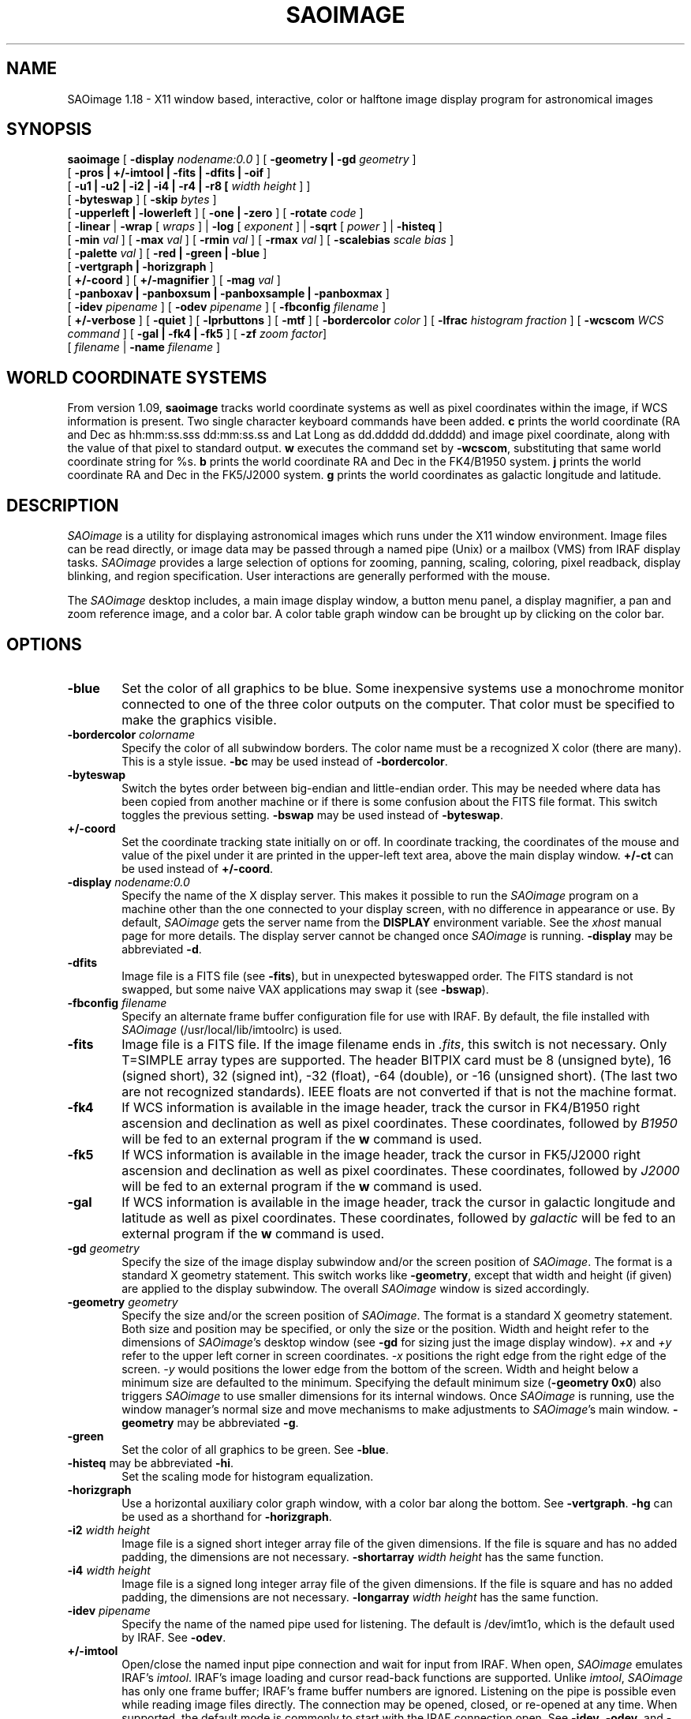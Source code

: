 .TH SAOIMAGE 1 "9 Feb 1996"
.SH NAME
SAOimage 1.18 \- X11 window based, interactive, color or halftone image display
program for astronomical images
.SH SYNOPSIS
.B saoimage
[ \fB-display \fInodename:0.0 \fR]
[ \fB-geometry | -gd \fIgeometry \fR]
.ti +0.5i
[ \fB-pros | +/-imtool | -fits | -dfits | -oif \fR]
.ti +0.5i
[ \fB-u1 | -u2 | -i2 | -i4 | -r4 | -r8 [ \fIwidth height \fR] ] 
.ti +0.5i
[ \fB-byteswap \fR]
[ \fB-skip \fIbytes \fR]
.ti +0.5i
[ \fB-upperleft | -lowerleft \fR]
[ \fB-one | -zero \fR]
[ \fB-rotate \fIcode \fR]
.ti +0.5i
[ \fB-linear \fR| \fB-wrap \fR[ \fIwraps \fR] |
\fB-log \fR[ \fIexponent \fR] | \fB-sqrt \fR[ \fIpower \fR] | \fB-histeq \fR]
.ti +0.5i
[ \fB-min \fIval \fR]
[ \fB-max \fIval \fR]
[ \fB-rmin \fIval \fR]
[ \fB-rmax \fIval \fR]
[ \fB-scalebias \fIscale bias \fR]
.ti +0.5i
[ \fB-palette \fIval \fR]
[ \fB-red | -green | -blue \fR]
.ti +0.5i
[ \fB-vertgraph | -horizgraph \fR]
.ti +0.5i
[ \fB+/-coord \fR]
[ \fB+/-magnifier \fR]
[ \fB-mag \fIval \fR]
.ti +0.5i
[ \fB-panboxav | -panboxsum | -panboxsample | -panboxmax \fR]
.ti +0.5i
[ \fB-idev \fIpipename \fR]
[ \fB-odev \fIpipename \fR]
[ \fB-fbconfig \fIfilename \fR]
.ti +0.5i
[ \fB+/-verbose \fR]
[ \fB-quiet \fR]
[ \fB-lprbuttons \fR]
[ \fB-mtf \fR]
[ \fB-bordercolor \fIcolor \fR]
[ \fB-lfrac \fIhistogram fraction \fR]
[ \fB-wcscom \fIWCS command \fR]
[ \fB-gal | -fk4 | -fk5 \fR]
[ \fB-zf \fIzoom factor\fR]
.ti +0.5i
[ \fIfilename\fR | \fB-name \fIfilename \fR] 
.SH WORLD COORDINATE SYSTEMS
From version 1.09, \fBsaoimage\fR tracks world coordinate systems as well
as pixel coordinates within the image, if WCS information is present.
Two single character keyboard commands have been added.  \fBc\fR prints
the world coordinate (RA and Dec as hh:mm:ss.sss dd:mm:ss.ss and Lat
Long as dd.ddddd dd.ddddd) and image pixel coordinate, along with the
value of that pixel to standard output.  \fBw\fR executes the command
set by \fB-wcscom\fR, substituting that same world coordinate string for %s.
\fBb\fR prints the world coordinate RA and Dec in the FK4/B1950 system.
\fBj\fR prints the world coordinate RA and Dec in the FK5/J2000 system.
\fBg\fR prints the world coordinates as galactic longitude and latitude.
.SH DESCRIPTION
\fISAOimage\fR
is a utility for displaying astronomical images which runs under the
X11 window environment.  Image files can be read directly, or image data
may be passed through a named pipe (Unix) or a mailbox (VMS) from
IRAF display tasks.  \fISAOimage\fR
provides a large selection of options for zooming, panning, scaling,
coloring, pixel readback, display blinking, and region specification.
User interactions are generally performed with the mouse.
.LP
The \fISAOimage\fR
desktop includes, a main image display window, a button menu panel, a
display magnifier, a pan and zoom reference image, and a color bar.
A color table graph window can be brought up by clicking on the color
bar.
.SH OPTIONS
.TP 0.6i
.B -blue
Set the color of all graphics to be blue.
Some inexpensive systems use a monochrome monitor connected to
one of the three color outputs on the computer.  That color must
be specified to make the graphics visible.
.TP 0.6i
\fB-bordercolor \fIcolorname\fR
Specify the color of all subwindow borders.  The color name must be a
recognized X color (there are many).  This is a style issue.
\fB-bc\fR may be used instead of \fB-bordercolor\fR.
.TP 0.6i
.B -byteswap
Switch the bytes order between big-endian and little-endian
order.  This may be needed where data has been copied from
another machine or if there is some confusion about the FITS
file format.  This switch toggles the previous setting.
\fB-bswap\fR may be used instead of \fB-byteswap\fR.
.TP 0.6i
.B +/-coord
Set the coordinate tracking state initially on or off.  In coordinate
tracking, the coordinates of the mouse and value of the pixel under it
are printed in the upper-left text area, above the main display window.
\fB+/-ct\fR can be used instead of \fB+/-coord\fR.
.TP 0.6i
\fB-display \fInodename:0.0\fR
Specify the name of the X display server.  This makes it
possible to run the \fISAOimage\fR program on a machine other than
the one connected to your display screen, with no difference
in appearance or use.  By default, \fISAOimage\fR gets the server name from
the \fBDISPLAY\fR environment variable.  See the \fIxhost\fR manual page
for more details.  The display server cannot be changed once
\fISAOimage\fR is running.
\fB-display\fR may be abbreviated \fB-d\fR.
.TP 0.6i
.B -dfits
Image file is a FITS file (see \fB-fits\fR), but in unexpected byteswapped
order.  The FITS standard is not swapped, but some naive VAX
applications may swap it (see \fB-bswap\fR).
.TP 0.6i
\fB-fbconfig \fIfilename\fR
Specify an alternate frame buffer configuration file for use with IRAF.
By default, the file installed with \fISAOimage\fR (/usr/local/lib/imtoolrc)
is used.
.TP 0.6i
.B -fits
Image file is a FITS file.  If the image filename ends in \fI.fits\fR,
this switch is not necessary.  Only T=SIMPLE array types are
supported.  The header BITPIX card must be 8 (unsigned byte), 16
(signed short), 32 (signed int), -32 (float), -64 (double), or
-16 (unsigned short).  (The last two are not recognized standards).
IEEE floats are not converted if that is not the machine format.
.TP 0.6i
\fB-fk4\fR
If WCS information is available in the image header, track the cursor
in FK4/B1950 right ascension and declination as well as pixel coordinates.
These coordinates, followed by \fIB1950\fR will be fed to an external
program if the \fBw\fR command is used.
.TP 0.6i
\fB-fk5\fR
If WCS information is available in the image header, track the cursor
in FK5/J2000 right ascension and declination as well as pixel coordinates.
These coordinates, followed by \fIJ2000\fR will be fed to an external
program if the \fBw\fR command is used.
.TP 0.6i
\fB-gal\fR
If WCS information is available in the image header, track the cursor
in galactic longitude and latitude as well as pixel coordinates.
These coordinates, followed by \fIgalactic\fR will be fed to an external
program if the \fBw\fR command is used.
.TP 0.6i
\fB-gd \fIgeometry\fR
Specify the size of the image display subwindow and/or the
screen position of \fISAOimage\fR.  The format is a standard X
geometry statement.  This switch works like \fB-geometry\fR, except
that width and height (if given) are applied to the display
subwindow.  The overall \fISAOimage\fR window is sized accordingly.
.TP 0.6i
\fB-geometry \fIgeometry\fR
Specify the size and/or the screen position of \fISAOimage\fR.
The format is a standard X geometry statement.  Both size and
position may be specified, or only the size or the position.
Width and height refer to the dimensions of \fISAOimage\fR's
desktop window (see \fB-gd\fR for sizing just the image display window).
\fI+x\fR and \fI+y\fR refer to the upper left corner in screen coordinates.
\fI-x\fR positions the right edge from the right edge of the screen.
\fI-y\fR would positions the lower edge from the bottom of the screen.
Width and height below a minimum size are defaulted to the minimum.
Specifying the default minimum size (\fB-geometry 0x0\fR) also triggers
\fISAOimage\fR to use smaller dimensions for its internal windows.
Once \fISAOimage\fR is running, use the window
manager's normal size and move mechanisms to make adjustments
to \fISAOimage\fR's main window.
\fB-geometry\fR may be abbreviated \fB-g\fR.
.TP 0.6i
.B -green
Set the color of all graphics to be green.  See \fB-blue\fR.
.TP 0.6i
\fB-histeq\fR may be abbreviated \fB-hi\fR.
Set the scaling mode for histogram equalization.
.TP 0.6i
.B -horizgraph
Use a horizontal auxiliary color graph window, with a color
bar along the bottom.  See \fB-vertgraph\fR.
\fB-hg\fR can be used as a shorthand for \fB-horizgraph\fR.
.TP 0.6i
\fB-i2 \fIwidth height\fR
Image file is a signed short integer array file of the given
dimensions.  If the file is square and has no added padding, the
dimensions are not necessary.
\fB-shortarray \fIwidth height\fR has the same function.
.TP 0.6i
\fB-i4 \fIwidth height\fR
Image file is a signed long integer array file of the given
dimensions.  If the file is square and has no added padding, the
dimensions are not necessary.
\fB-longarray \fIwidth height\fR has the same function.
.TP 0.6i
\fB-idev \fIpipename\fR
Specify the name of the named pipe used for listening.  The
default is /dev/imt1o, which is the default used by IRAF.
See \fB-odev\fR.
.TP 0.6i
.B +/-imtool
Open/close the named input pipe connection and wait for input from IRAF.
When open, \fISAOimage\fR emulates IRAF's \fIimtool\fR.
IRAF's image loading and cursor read-back functions are supported.
Unlike \fIimtool\fR, \fISAOimage\fR has only one frame buffer; IRAF's
frame buffer numbers are ignored.  Listening on the pipe is possible
even while reading image files directly.  The connection may be opened,
closed, or re-opened at any time.  When supported, the default mode is
commonly to start with the IRAF connection open.  See \fB-idev\fR,
\fB-odev\fR, and \fB-pros\fR.
.TP 0.6i
\fB-lfrac \fR[\fIfraction of histogram numerical peak\fR]
Set the linear scaling limits to the values where the pixel
value distribution is at a given fraction of its peak
.TP 0.6i
.B -linear
Set the scaling mode to linear.
.TP 0.6i
\fB-log \fR[\fIexponent for exponential curve\fR]
Set the scaling mode to log (exponential), and set the exponent
for the curve function
.EQ
e sup n
.EN
if given.
.TP 0.6i
.B -lowerleft
First pixel in file represents the lower left of the image,
assuming the lines of input run left to right on the screen.
This is the IRAF standard and the \fISAOimage\fR default.
See \fB-rotate\fR, \fB-upperleft\fR, and \fB-zero\fR.
\fB-lowerleft\fR may be abbreviated \fB-ll\fR.
.TP 0.6i
.B -lprbuttons
Include the button menu in the hardcopy image (only on color
workstations).  The default on color workstations includes the
area above the button panel, but excludes the buttons.
.TP 0.6i
\fB-mag \fImagnification\fR
Set the magnification factor of the magnifier.  This
factor relates the magnifier to the magnification of the
display window.  The default is 4; the magnifier magnifies
the image to 4 times the magnification of the main display
window (but never less than zoom 1 of the original data).
.TP 0.6i
.B +/-magnifier
Set the magnifier tracking state initially on or off.  With magnifier
tracking, the magnifier window is continuously updated to show
a magnification of the image the image under the mouse.
\fB+/-mt\fR can be used instead of \fB+/-magnifier\fR.
.TP 0.6i
\fB-max \fR[\fImax val\fR]
Set the maximum for the image value range used to compute
scaling.  The default is to take the maximum from the image
shown in the display window.
\fB-max\fR with no value resets the
default.  If the maximum value in the displayed image is
lower than the given maximum, the image's maximum vale is
used for the scaling range.
.TP 0.6i
\fB-min \fR[\fImin val\fR]
Set the minimum for the image value range used to compute
scaling.  The default is to take the minimum from the image
shown in the display window. 
\fB-min\fR with no value resets the
default.  If the minimum value in the displayed image is
higher than the given minimum, the image's minimum vale is
used for the scaling range.
.TP 0.6i
.B -mtf
Give the button panel a chiseled look popularized by HP's widget
set.  This appearance may contrast less with other applications
being used at the same time.
.TP 0.6i
\fB-name \fIfilename\fR
This switch is only needed if the filename starts with a number
or might otherwise be recognized as a switch.
.TP 0.6i
\fB-odev \fIpipename\fR
Specify the name of the named pipe used for sending feedback.
The default is /dev/imt1i, which is the default used by IRAF.
See \fB-idev\fR.
.TP 0.6i
.B -oif
Image file is an IRAF image header file in OIF format.  If the
image filename ends in \fI.imh\fR, this switch is not necessary.
IRAF STF and QPOE formats are not supported.  Complex data cannot be
handled.  The data must have at least 2 dimensions.  Only the first
plane of multidimensional images is read.  The data file is read
directly by \fISAOimage\fR (see \fB-imtool\fR and \fB-pros\fR).
.TP 0.6i
.B -one
The file coordinate of the first pixel is (1,1).  The real coordinates
of the center of the first pixel are (1.0,1.0).  This is
the IRAF standard and the default for \fISAOimage\fR.
The second pixel is (2,1).  See \fB-zero\fR.
.TP 0.6i
\fB-palette \fInumber\fR
Specify the number of read/write color cells to reserve.  On
color workstations, \fISAOimage\fR
reserves color cells in the default colormap for its own use. 
\fISAOimage\fR reserves as many color cells as it can get, up to the number
given (the default is 200).  If the number given is negative,
\fISAOimage\fR comes up in overlay mode, using 1/2 + 2 of the color
cells for overlays and graphics.  In verbose mode (see \fB-verbose\fR),
\fISAOimage\fR tells you how many cells it is able to use for display
colors.  This number can be re-entered at run-time, unless
\fB-palette 1\fR is given, in which case \fISAOimage\fR stays in halftone mode.
\fB-p\fR is an acceptable shorthand for \fB-palette\fR.
.TP 0.6i
\fB-panboxav | -panboxsum | -panboxsamp | -panboxmax\fR
These switches select the kind of image reduction used to fit
a picture of the entire image into the pan window.  Each pixel
is computed from a block of image pixels by averaging, summing,
sampling, or taking the maximum.  The default is to show the
maximum from each block.  When zooming in the main display
involves reduction, subsampling is always used.
.TP 0.6i
.B -pros
Virtually identical to the \fB+imtool\fR switch.
The difference occurs when the user writes the saved
regions to a disk file.  \fIimtool\fR emulation includes writing
only an IRAF list file giving center coordinates only.  With
\fB-pros\fR, \fISAOimage\fR's normal region descriptor file will be
written in place of the simpler list file.  One may switch between
this mode and \fB+imtool\fR, or close the IRAF connection with
\fB-imtool\fR.
.TP 0.6i
.B -quiet
Disable verbose mode;\fB-q\fR may also be used.  See \fB-verbose\fR.
.TP 0.6i
\fB-r4 \fIwidth height\fR
Image file is a real*4 array file of the given dimensions.
If the file is square and has no added padding, the dimensions
are not necessary.
\fB-floatarray \fIwidth height\fR has the same function.
.TP 0.6i
\fB-r8 \fIwidth height\fR
Image file is a real*8 array file of the given dimensions.
If the file is square and has no added padding, the dimensions
are not necessary.
\fB-doublearray \fIwidth height\fR has the same function.
.TP 0.6i
.B -red
Set the color of all graphics to be red.  See \fB-blue\fR.
.TP 0.6i
\fB-rmax \fR[\fImax val\fR]
Set maximum value for reading from the image file.  This value
is used as the maximum value when images are pre-scaled to fit
the 16 bit (signed short) working buffer.
.TP 0.6i
\fB-rmin \fR[\fImin val\fR]
Set minimum value for reading from the image file.  This value
is used as the minimum value when images are pre-scaled to fit
the 16 bit (signed short) working buffer.
.TP 0.6i
\fB-rotate \fI1,2,or 3\fR
Rotate the image 90, 180, or 270 degrees (respectively) before
displaying it.  Rotation is applied after conversion to a lower
left coordinate system (\fB-ll\fR) if such conversion is also requested.
This is useful for images when the CCD was not mounted North-up.
\fB-rot\fR can be used as a shorthand for \fB-rotate\fR.
.TP 0.6i
\fB-scalebias \fIscale bias\fR
The data in the image file should be scaled and biased to get
the true image value (TrueValue = (scale * FileValue) + bias).
This cannot be used with the
\fB-fits\fR image type (scale and bias
are in the FITS header), nor with
\fB-imtool\fR or \fB-pros\fR (they are passed by IRAF).
\fB-sb\fR is a shorthand for \fB-scalebias\fR.
.TP 0.6i
\fB-skip \fIbytes\fR
Skip over the given number of bytes at the head of the file before
reading	data.  This is used to skip header information or the first
image if two images are stored in one file.
\fB-header\fR and \fB-sk\fR are aliases for \fB-skip\fR.
.TP 0.6i
\fB-sqrt \fR[\fIinverse of exponent for geometric curve\fR]
Set the scaling function to square root (geometric), and set the
inverse of the exponent for the
.EQ
x sup {1/n}
.EN
curve, if given.
.TP 0.6i
\fB-u1 \fIwidth height\fR
Image file is an unsigned byte array file of the given dimensions.
If the file is square and has no added padding, the dimensions
are not necessary.
\fB-chararray \fIwidth height\fR has the same function.
.TP 0.6i
\fB-u2 \fIwidth height\fR
Image file is a unsigned short integer array file of the given
dimensions.  If the file is square and has no added padding, the
dimensions are not necessary.
\fB-ushortarray \fIwidth height\fR has the same function.
.TP 0.6i
.B -upperleft
First pixel in file represents the upper left of the image,
assuming the lines of input run left to right on the screen
(see \fB-rotate\fR and \fB-lowerleft\fR).
This switch does not override IRAF WCS image coordinates.
\fB-upperleft\fR may be abbreviated \fB-ul\fR.
.TP 0.6i
.B +/-verbose
Set \fIverbose\fR mode on or off.  In verbose mode,
informative statements are
printed to the terminal window when various actions are taken.
The default mode is to be verbose.
\fB+/-v\fR can be used instead of \fB+/-verbose\fR.
.TP 0.6i
.B -vertgraph
Use a vertical auxiliary color graph window, with a color bar
along the left side.  See \fB-horizgraph\fR.
\fB-vg\fR can be used as a shorthand for \fB-vertgraph\fR.
.TP 0.6i
\fB-wcscom \fR[\fIformat for command to be executed\fR]
Set the command to be executed when the \fBw\fR key is struck, where
the world coordinates are substituted for %s in the string.  Underscores
should be used instead of spaces.
.TP 0.6i
\fB-wrap \fR[\fInumber of wraps within scaling range\fR]
Set the scaling mode to wrapped linear, and set the number of
wraps for this mode, if given.
.TP 0.6i
.B -zero
The file coordinate of the first pixel is (0,0).  The real coordinates
of the center of the first pixel are (0.5,0.5) which makes the
very edge (0,0).  This is the standard coordinate system for image
displays, but not the default for \fISAOimage\fR.
The second pixel is indexed (1,0).  See \fB-one\fR.
.TP 0.6i
.B -zf \fIzoom factor\fR
Zoom the initial display of the image by \fIzoom factor\fR.  A number
larger than one makes the image larger by that factor, using that many
display pixels per image pixel.  A fractional \fIzoom factor\fR
displays that the image with that fraction of a display pixel per image
pixel.
.SH USAGE
Refer to the \fISAOimage User Manual\fR
for detailed descriptions of all functions.
.LP
Most control actions take place within the context of a mode.  Modes
are selected by clicking on menu buttons in the top row of the button
panel.  Each menu mode brings up its own submenu buttons (the lower
row in the button panel) for mode specific selections.  Actions and
submodes are selected by clicking on buttons in the submenu row of
the menu panel.
.LP
The mouse controls specific functions in both the main display
window and the pan/zoom window.  In the main display window, the
function of the mouse is determined by the mode and submode
selections from the button menu.  The function can also be recognized
by the appearance of the mouse pointer icon.
.LP
The button interface is designed to be user friendly.  The user
is encouraged to try any and all buttons to become familiar with
their functions.  To exit, use the
\fIQUIT\fR button in the
\fIetc\fR submenu (click on \fIetc\fR, then click on \fIQUIT\fR).
.SS Reading images
To read an image directly from a file, give its name anywhere on the
command line.  The
.B -name
switch is needed only when the image file name could be mistaken for a
number or switch.  \fISAOimage\fR recognizes the \fI.fits\fR and \fI.imh\fR
filename suffixes as belonging to FITS and IRAF OIF
files.  All other file types must be specified by an appropriate file type
switch.
.LP
Raw array file types must be specified by an array data type switch
(\fB-u1\fR, \fB-u2\fR, \fB-i2\fR, \fB-i4\fR, \fB-r4\fR, \fB-r8\fR)
followed by width and height dimensions.
To skip over a file header, use the \fB-sk\fR
switch followed by the number of bytes.  This can also be used to skip
over entire images, if more than one are stored in the same file.
.SS Use with IRAF
To emulate \fIimtool\fR
and communicate with IRAF tasks, use either the \fB-imtool\fR or \fB-pros\fR
switch.  The two switches indicate which file format to use in recording
saved cursors or regions.  With \fB-imtool\fR,
an IRAF list file containing only center coordinates is used (like
that of \fIimtool\fR).  With \fB-pros\fR,
a file containing a full description of the saved cursors and their
dimensions is used.  The latter file can be read by tasks in the
IRAF PROS
spatial package for making image masks and performing image analyses.
Both file types are ASCII and can be read and edited by the user.
In either case, the file is not actually written until the user
clicks on the \fIwrite\fR button in the \fIregion\fR
submenu.  Both file types can be read back to reproduce the saved
cursors.
.SS New command input
A new command line can be entered at any time, by selecting the
\fInew\fR button in the \fIetc\fR submenu or striking the
\fIN\fR key on the keyboard.  This allows the user to read in new images,
change in and out of \fB-imtool\fR or \fBpros\fR
mode, set new scaling parameters, or change the number of reserved
display color cells.  Most command line switches (except
\fB-d\fR, \fB-g\fR, \fB-gd\fR, \fB-red\fR, \fB-green\fR, \fB-blue\fR,
and \fB-vertgraph\fR) will be accepted at any
time.
.LP
When a new command line is requested, the previous command line is
presented in an emacs-like popup editor for editing.
Ctrl-N clears the previous line.  Striking the RETURN
key enters the line in the popup window as the new command.
Ctrl-C returns with no action taken.
.SS Using the mouse
Most mouse interactions are based on mouse dragging (holding a button
down while moving the mouse).  The user should try clicking and/or
dragging the mouse in each subwindow to become familiar with its
functions.  Modes selected in the button panel determine the
response to the mouse buttons in the main display window.
.LP
In
.B Scale
mode, the mouse buttons control blinking of displays (saved by
clicking with the same mouse button in the \fIblink\fR submenu button).
.LP
In
.B Color
mode, mouse dragging stretches and shifts the color map as per
the \fIcontrast/bias, threshold/saturation,\fR and \fIgamma\fR
submenu selections.
.LP
In the
.B color graph window,
color table vertexes may be added or moved by clicking or dragging
with the LEFT (red), MIDDLE (green), or RIGHT (blue) mouse buttons.
The graph will update continuously only if \fItracking\fR is turned on.
.LP
In
.B Cursor
mode, the mouse controls the size and locations of cursors.  The
rule is: LEFT button for position, MIDDLE button for size, and
RIGHT button for angle or deletion (depending on the cursor).
.SS Cursors
For \fIbox\fR and \fIellipse\fR
cursors, MIDDLE button sizing is restricted depending on whether
dragging started on a side or near a corner.
.LP
With the \fIpoint\fR
cursor, the LEFT and MIDDLE buttons save the current mouse pointer
position with a + or - indication, while the RIGHT button deletes
saved points.
.LP
For the \fIpolygon\fR
cursor, the MIDDLE button adds or moves a single vertex, while
the RIGHT button will delete vertexes.  The LEFT button moves the
whole polygon.
.LP
When \fIannuli\fR is set for a \fIbox, circle,\fR or \fIellipse\fR cursor,
the MIDDLE button adds or resizes an annulus, while the RIGHT
button deletes annuli.
.LP
For manipulating cursors, the \fIovlay\fR selection in the \fIColor\fR
submenu, enables the cursor to track smoothly as an overlay
graphic.  The \fIregion\fR
submenu button brings up another submenu with selections to
display, review, and edit the saved regions, and read from or
write to disk files.
.SS Pan and zoom
In \fIPan\fR
mode, and in the pan window (regardless of mode), the LEFT button
selects the center of the image, while the MIDDLE button selects
the edge of the display, zoomed from the given center.  When either
function is dragged, the rectangle in the pan window shows the
area that would appear in the display when the button is released.
.SS Keys
In the cursor mode, the \fIS\fR and \fIE\fR
keys, save the current cursor in a region list, while the \fID\fR
and DELETE keys can be used to forget a region.
At any time, with the pointer in the display or pan windows, the
\fIT\fR key prints a table of pixel values at the pointer position to
\fIstdout\fR.  The 4 arrow keys can be used for fine movement of the
pointer in any window.  The SHIFT and SHIFT LOCK keys will
reverse the magnifier window, color graph window and coordinate
tracking status.  The \fIN\fR
key summons the pop-up editor for new command input.  The \fIA\fR
key raises and redraws all of \fISAOimage\fR's windows.
.SH BUGS
\fISAOimage\fR does not allocate its own colormap and thus fails with static
color (i.e. NeWS) window managers.  X resource settings of a
user's default preferences are not read.
.SH ONLINE HELP
Additional information about \fISAOimage\fR is available on the World-Wide
Web at http://tdc-www.harvard.edu/software/saoimage.html
